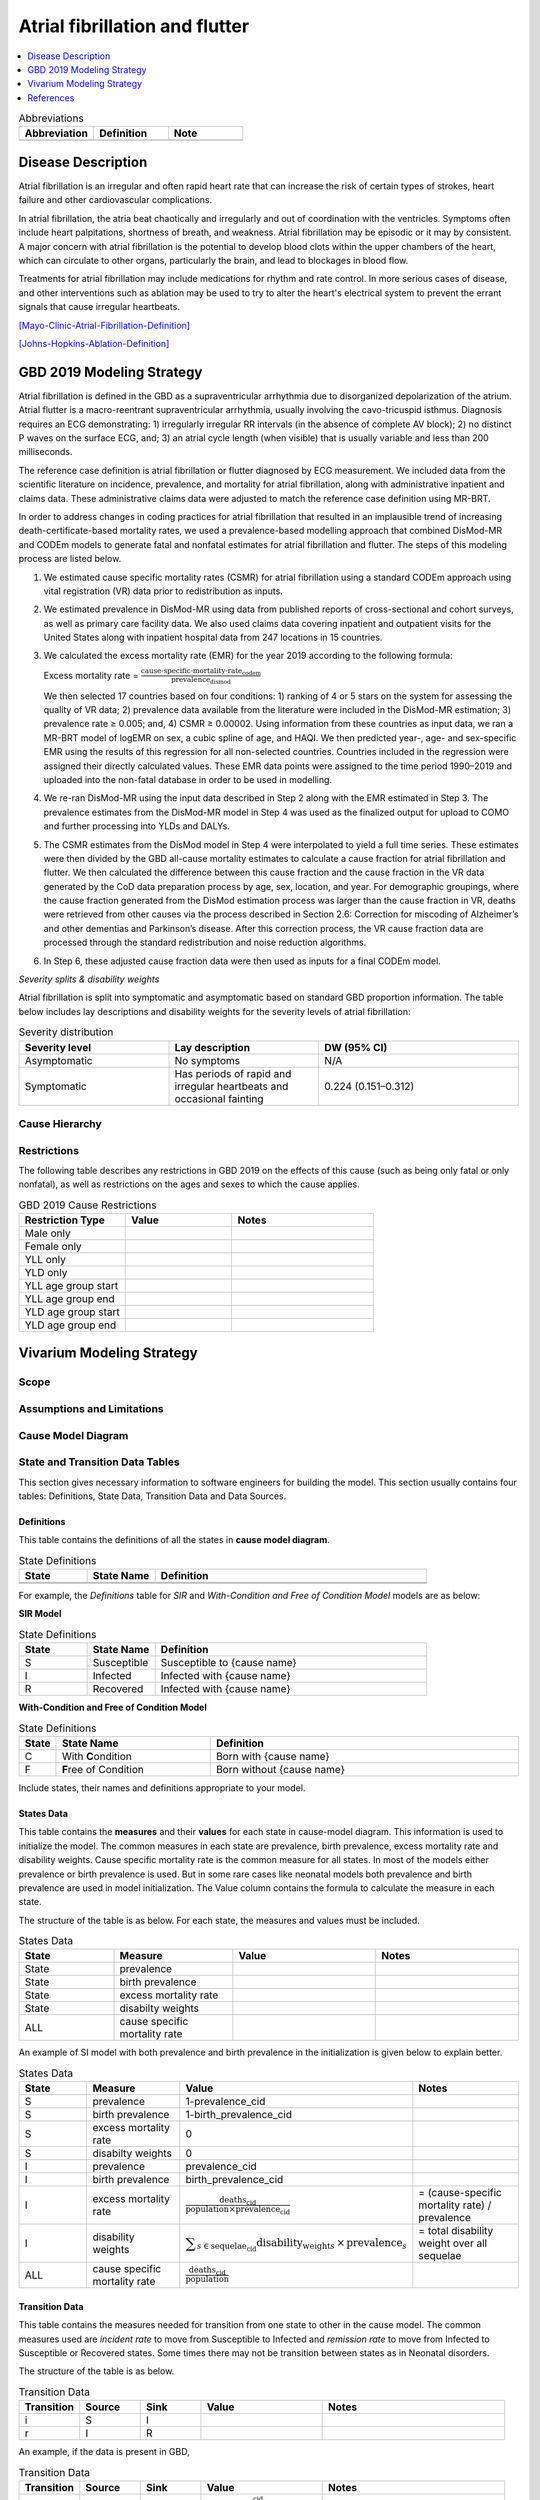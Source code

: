 .. _2019_cause_afib:

===============================
Atrial fibrillation and flutter 
===============================

.. contents::
   :local:
   :depth: 1

.. list-table:: Abbreviations
  :widths: 15 15 15
  :header-rows: 1

  * - Abbreviation
    - Definition
    - Note
  * - 
    - 
    - 


Disease Description
-------------------

Atrial fibrillation is an irregular and often rapid heart rate that can increase the risk of certain types of strokes, heart failure and other cardiovascular complications. 

In atrial fibrillation, the atria beat chaotically and irregularly and out of coordination with the ventricles. Symptoms often include heart palpitations, shortness of breath, and
weakness. Atrial fibrillation may be episodic or it may by consistent. A major concern with atrial fibrillation is the potential to develop blood clots within the upper chambers of the 
heart, which can circulate to other organs, particularly the brain, and lead to blockages in blood flow. 

Treatments for atrial fibrillation may include medications for rhythm and rate control. In more serious cases of disease, and other interventions such as ablation may be used to try to 
alter the heart's electrical system to prevent the errant signals that cause irregular heartbeats. 

[Mayo-Clinic-Atrial-Fibrillation-Definition]_

[Johns-Hopkins-Ablation-Definition]_



GBD 2019 Modeling Strategy
--------------------------
Atrial fibrillation is defined in the GBD as a supraventricular arrhythmia due to disorganized depolarization of the atrium. Atrial flutter is a macro-reentrant supraventricular arrhythmia, usually 
involving the cavo-tricuspid isthmus. Diagnosis requires an ECG demonstrating: 1) irregularly irregular RR intervals (in the absence of complete AV block); 2) no distinct P waves on the surface ECG, and; 
3) an atrial cycle length (when visible) that is usually variable and less than 200 milliseconds. 
 

The reference case definition is atrial fibrillation or flutter diagnosed by ECG measurement. We included data from the scientific literature on incidence, prevalence, and mortality for atrial 
fibrillation, along with administrative inpatient and claims data. These administrative claims data were adjusted to match the reference case definition using MR-BRT. 


In order to address changes in coding practices for atrial fibrillation that resulted in an implausible trend of increasing death-certificate-based mortality rates, we used a prevalence-based modelling 
approach that combined DisMod-MR and CODEm models to generate fatal and nonfatal estimates for atrial fibrillation and flutter. The steps of this modeling process are listed below. 
 

1. We estimated cause specific mortality rates (CSMR) for atrial fibrillation using a standard CODEm approach using vital registration (VR) data prior to redistribution as inputs.  

2. We estimated prevalence in DisMod-MR using data from published reports of cross-sectional and cohort surveys, as well as primary care facility data. We also used claims data covering inpatient and 
   outpatient visits for the United States along with inpatient hospital data from 247 locations in 15 countries.  

3. We calculated the excess mortality rate (EMR) for the year 2019 according to the following formula: 

   Excess mortality rate = :math:`\frac{\text{cause-specific-mortality-rate_codem}}{\text{prevalence_dismod}}`

   We then selected 17 countries based on four conditions: 1) ranking of 4 or 5 stars on the system for assessing the quality of VR data; 2) prevalence data available from the literature were included in 
   the DisMod-MR estimation; 3) prevalence rate ≥ 0.005; and, 4) CSMR ≥ 0.00002. Using information from these countries as input data, we ran a MR-BRT model of logEMR on sex, a cubic spline of age, and 
   HAQI. We then predicted year-, age- and sex-specific EMR using the results of this regression for all non-selected countries. Countries included in the regression were assigned their directly calculated values. These EMR data points were assigned to the time period 1990–2019 and uploaded into the non-fatal database in order to be used in modelling. 

4. We re-ran DisMod-MR using the input data described in Step 2 along with the EMR estimated in Step 3. The prevalence estimates from the DisMod-MR model in Step 4 was used as the finalized output for 
   upload to COMO and further processing into YLDs and DALYs. 

5. The CSMR estimates from the DisMod model in Step 4 were interpolated to yield a full time series. These estimates were then divided by the GBD all-cause mortality estimates to calculate a cause 
   fraction for atrial fibrillation and flutter. We then calculated the difference between this cause fraction and the cause fraction in the VR data generated by the CoD data preparation process by age, 
   sex, location, and year. For demographic groupings, where the cause fraction generated from the DisMod estimation process was larger than the cause fraction in VR, deaths were retrieved from other causes via the process described in Section 2.6: Correction for miscoding of Alzheimer’s and other dementias and Parkinson’s disease. After this correction process, the VR cause fraction data are processed through the standard redistribution and noise reduction algorithms.  

6. In Step 6, these adjusted cause fraction data were then used as inputs for a final CODEm model. 


*Severity splits & disability weights*

Atrial fibrillation is split into symptomatic and asymptomatic based on standard GBD proportion information. The table below includes lay descriptions and disability weights for the severity levels of 
atrial fibrillation: 


.. list-table:: Severity distribution
   :widths: 15 15 20
   :header-rows: 1

   * - Severity level
     - Lay description
     - DW (95% CI)
   * - Asymptomatic
     - No symptoms
     - N/A
   * - Symptomatic
     - Has periods of rapid and irregular heartbeats and occasional fainting
     - 0.224 (0.151–0.312)



Cause Hierarchy
+++++++++++++++

Restrictions
++++++++++++

The following table describes any restrictions in GBD 2019 on the effects of
this cause (such as being only fatal or only nonfatal), as well as restrictions
on the ages and sexes to which the cause applies.

.. list-table:: GBD 2019 Cause Restrictions
   :widths: 15 15 20
   :header-rows: 1

   * - Restriction Type
     - Value
     - Notes
   * - Male only
     -
     -
   * - Female only
     -
     -
   * - YLL only
     -
     -
   * - YLD only
     -
     -
   * - YLL age group start
     -
     -
   * - YLL age group end
     -
     -
   * - YLD age group start
     -
     -
   * - YLD age group end
     -
     -


Vivarium Modeling Strategy
--------------------------

.. todo::

  Add an overview of the Vivarium modeling section.

Scope
+++++

.. todo::

  Describe which aspects of the disease this cause model is designed to
  simulate, and which aspects it is **not** designed to simulate.

Assumptions and Limitations
+++++++++++++++++++++++++++

.. todo::

  Describe the clinical and mathematical assumptions made for this cause model,
  and the limitations these assumptions impose on the applicability of the
  model.

Cause Model Diagram
+++++++++++++++++++

State and Transition Data Tables
++++++++++++++++++++++++++++++++

This section gives necessary information to software engineers for building the model. 
This section usually contains four tables: Definitions, State Data, Transition Data and Data Sources.

Definitions
"""""""""""

This table contains the definitions of all the states in **cause model diagram**. 

.. list-table:: State Definitions
   :widths: 5 5 20
   :header-rows: 1

   * - State
     - State Name
     - Definition
   * - 
     - 
     - 
   * - 
     - 
     - 

For example, the *Definitions* table for *SIR* and *With-Condition and Free of Condition Model* models are as below:

**SIR Model**

.. list-table:: State Definitions
   :widths: 5 5 20
   :header-rows: 1

   * - State
     - State Name
     - Definition
   * - S
     - Susceptible
     - Susceptible to {cause name}
   * - I
     - Infected
     - Infected with {cause name}
   * - R
     - Recovered
     - Infected with {cause name}


**With-Condition and Free of Condition Model**

.. list-table:: State Definitions
   :widths: 1, 5, 10
   :header-rows: 1

   * - State
     - State Name
     - Definition
   * - C
     - With **C**\ ondition
     - Born with {cause name}
   * - F
     - **F**\ ree of Condition
     - Born without {cause name}

Include states, their names and definitions appropriate to your model.

States Data
"""""""""""

This table contains the **measures** and their **values** for each state in cause-model diagram. This information is used to 
initialize the model. The common measures in each state are prevalence, birth prevalence, excess mortality rate and disability weights. 
Cause specific mortality rate is the common measure for all states. In most of the models either prevalence or birth prevalence is used. 
But in some rare cases like neonatal models both prevalence and birth prevalence are used in model initialization. The Value column contains the formula to calculate 
the measure in each state.

The structure of the table is as below. For each state, the measures and values must be included.

.. list-table:: States Data
   :widths: 20 25 30 30
   :header-rows: 1
   
   * - State
     - Measure
     - Value
     - Notes
   * - State
     - prevalence
     - 
     - 
   * - State
     - birth prevalence
     - 
     - 
   * - State
     - excess mortality rate
     - 
     - 
   * - State
     - disabilty weights
     - 
     -
   * - ALL
     - cause specific mortality rate
     - 
     - 

An example of SI model with both prevalence and birth prevalence in the initialization is given below to explain better. 


.. list-table:: States Data
   :widths: 20 25 30 30
   :header-rows: 1
   
   * - State
     - Measure
     - Value
     - Notes
   * - S
     - prevalence
     - 1-prevalence_cid
     - 
   * - S
     - birth prevalence
     - 1-birth_prevalence_cid
     - 
   * - S
     - excess mortality rate
     - 0
     - 
   * - S
     - disabilty weights
     - 0
     -
   * - I
     - prevalence
     - prevalence_cid
     - 
   * - I
     - birth prevalence
     - birth_prevalence_cid
     - 
   * - I
     - excess mortality rate
     - :math:`\frac{\text{deaths_cid}}{\text{population} \times \text{prevalence_cid}}`
     - = (cause-specific mortality rate) / prevalence
   * - I
     - disability weights
     - :math:`\displaystyle{\sum_{s\in \text{sequelae_cid}}} \scriptstyle{\text{disability_weight}_s \,\times\, \text{prevalence}_s}`
     - = total disability weight over all sequelae
   * - ALL
     - cause specific mortality rate
     - :math:`\frac{\text{deaths_cid}}{\text{population}}`
     - 

Transition Data
"""""""""""""""

This table contains the measures needed for transition from one state to other in the cause model. The common measures used are *incident rate* to 
move from Susceptible to Infected and *remission rate* to move from Infected to Susceptible or Recovered states. Some times there may not be transition 
between states as in Neonatal disorders.

The structure of the table is as below. 

.. list-table:: Transition Data
   :widths: 10 10 10 20 30
   :header-rows: 1
   
   * - Transition
     - Source 
     - Sink 
     - Value
     - Notes
   * - i
     - S
     - I
     - 
     - 
   * - r
     - I
     - R
     - 	
     - 
 

An example, if the data is present in GBD,

.. list-table:: Transition Data
   :widths: 10 10 10 20 30
   :header-rows: 1
   
   * - Transition
     - Source 
     - Sink 
     - Value
     - Notes
   * - i
     - S
     - I
     - :math:`\frac{\text{incidence_rate_cid}}{\text{1 - prevalence_cid}}`
     - 
   * - r
     - I
     - R
     - remission_rate_cid
     - 

Sometimes, we might need to use *modelable entity id* to get data. Sometimes, we might need to calculate remission rate 
based on average case duration. In that case, the row would look like,

.. list-table:: Transition Data
   :widths: 10 10 10 20 30
   :header-rows: 1
   
   * - Transition
     - Source 
     - Sink 
     - Value
     - Notes
   * - r
     - I
     - R
     - remission_rate_cid :math:`= \frac{\text{365 person-days}}{\text{average case duration in days} \times \text{1 year}}`
     - 
	 

Data Sources
""""""""""""

This table contains the data sources for all the measures. The table structure and common measures are as below:

.. list-table:: Data Sources
   :widths: 20 25 25 25
   :header-rows: 1
   
   * - Measure
     - Sources
     - Description
     - Notes
   * - prevalence_cid
     - 
     - 
     - 
   * - birth_prevalence_cid
     - 
     - 
     -
   * - deaths_cid
     - 
     - 
     - 
   * - population
     - 
     - 
     - 
   * - sequelae_cid
     - 
     - 
     - 
   * - incidence_rate_cid
     - 
     - 
     - 
   * - remission_rate_m1594
     - 
     - 
     - 
   * - disability_weight_s{`sid`}
     - 
     - 
     - 
   * - prevalence_s{`sid`}
     - 
     - 
     - 

An example, that contains common sources for the measures,

.. list-table:: Data Sources
   :widths: 20 25 25 25
   :header-rows: 1
   
   * - Measure
     - Sources
     - Description
     - Notes
   * - prevalence_cid
     - como
     - Prevalence of cause
     - 
   * - birth_prevalence_cid
     - como
     - Birth prevalence of cause
     -
   * - deaths_cid
     - codcorrect
     - Deaths from cause
     - 
   * - population
     - demography
     - Mid-year population for given age/sex/year/location
     - 
   * - sequelae_cid
     - gbd_mapping
     - List of sequelae
     - 
   * - incidence_rate_cid/mid
     - como/dismod
     - Incidence rate for cause
     - 
   * - remission_rate_cid/mid
     - como/dismod
     - Remission rate for cause
     - 
   * - disability_weight_s{`sid`}
     - YLD appendix
     - Disability weight of sequela with id `sid`
     - 
   * - prevalence_s{`sid`}
     - como
     - Prevalence of sequela with id `sid`
     - 


Validation Criteria
+++++++++++++++++++

References
----------

.. [Mayo-Clinic-Atrial-Fibrillation-Definition]
    `Atrial Fibrillation.` Mayo Clinic, Mayo Foundation for Medical Education and Research, 20 June 2019, www.mayoclinic.org/diseases-conditions/atrial-fibrillation/symptoms-causes/syc-20350624. 


.. [Johns-Hopkins-Ablation-Definition]
    `Atrial Fibrillation Ablation.` Johns Hopkins Medicine, www.hopkinsmedicine.org/health/treatment-tests-and-therapies/atrial-fibrillation-ablation. 

